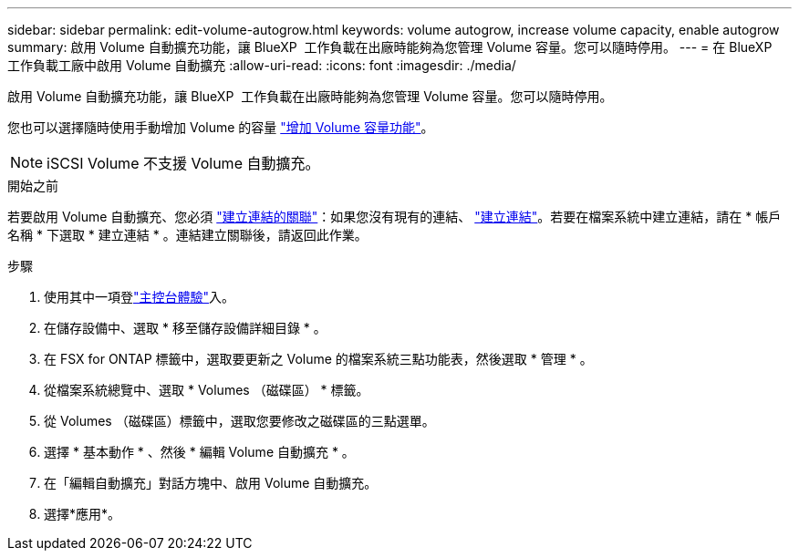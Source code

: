 ---
sidebar: sidebar 
permalink: edit-volume-autogrow.html 
keywords: volume autogrow, increase volume capacity, enable autogrow 
summary: 啟用 Volume 自動擴充功能，讓 BlueXP  工作負載在出廠時能夠為您管理 Volume 容量。您可以隨時停用。 
---
= 在 BlueXP  工作負載工廠中啟用 Volume 自動擴充
:allow-uri-read: 
:icons: font
:imagesdir: ./media/


[role="lead"]
啟用 Volume 自動擴充功能，讓 BlueXP  工作負載在出廠時能夠為您管理 Volume 容量。您可以隨時停用。

您也可以選擇隨時使用手動增加 Volume 的容量 link:increase-volume-capacity.html["增加 Volume 容量功能"]。


NOTE: iSCSI Volume 不支援 Volume 自動擴充。

.開始之前
若要啟用 Volume 自動擴充、您必須 link:manage-links.html["建立連結的關聯"]：如果您沒有現有的連結、 link:create-link.html["建立連結"]。若要在檔案系統中建立連結，請在 * 帳戶名稱 * 下選取 * 建立連結 * 。連結建立關聯後，請返回此作業。

.步驟
. 使用其中一項登link:https://docs.netapp.com/us-en/workload-setup-admin/console-experiences.html["主控台體驗"^]入。
. 在儲存設備中、選取 * 移至儲存設備詳細目錄 * 。
. 在 FSX for ONTAP 標籤中，選取要更新之 Volume 的檔案系統三點功能表，然後選取 * 管理 * 。
. 從檔案系統總覽中、選取 * Volumes （磁碟區） * 標籤。
. 從 Volumes （磁碟區）標籤中，選取您要修改之磁碟區的三點選單。
. 選擇 * 基本動作 * 、然後 * 編輯 Volume 自動擴充 * 。
. 在「編輯自動擴充」對話方塊中、啟用 Volume 自動擴充。
. 選擇*應用*。

